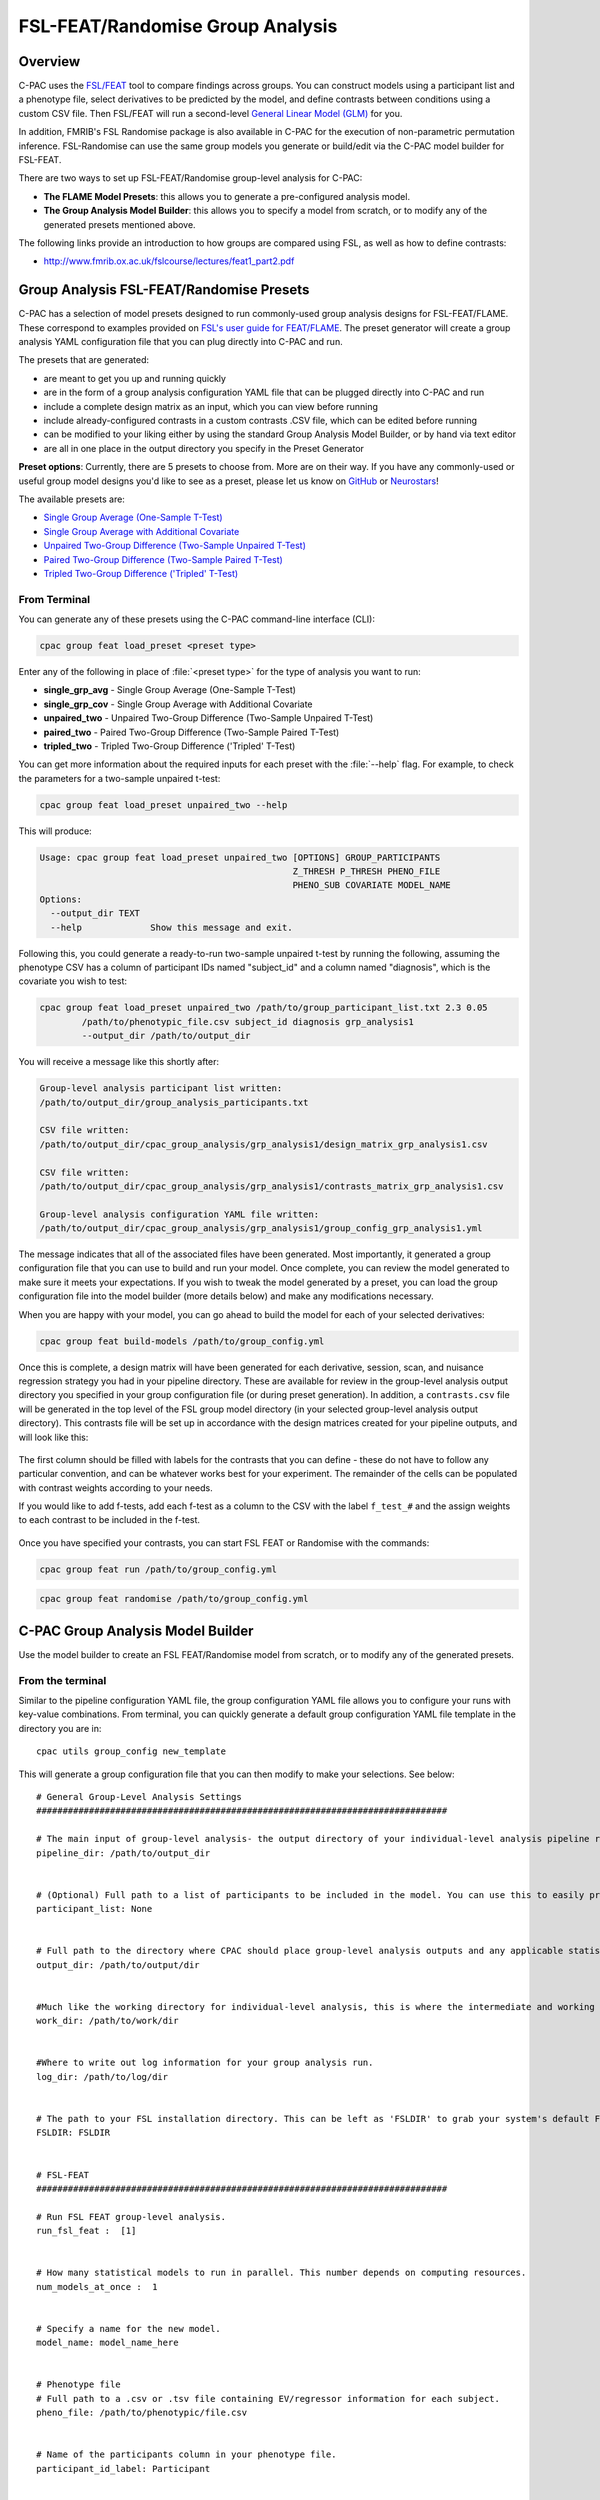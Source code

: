 ﻿FSL-FEAT/Randomise Group Analysis
=================================
Overview
^^^^^^^^

C-PAC uses the `FSL/FEAT <http://fsl.fmrib.ox.ac.uk/fsl/fslwiki/FEAT/UserGuide>`_ tool to compare findings across groups. You can construct models using a participant list and a phenotype file, select derivatives to be predicted by the model, and define contrasts between conditions using a custom CSV file. Then FSL/FEAT will run a second-level `General Linear Model (GLM) <http://fsl.fmrib.ox.ac.uk/fsl/fslwiki/FEAT/UserGuide#Appendix_A:_Brief_Overview_of_GLM_Analysis>`_ for you.

In addition, FMRIB's FSL Randomise package is also available in C-PAC for the execution of non-parametric permutation inference. FSL-Randomise can use the same group models you generate or build/edit via the C-PAC model builder for FSL-FEAT.

There are two ways to set up FSL-FEAT/Randomise group-level analysis for C-PAC:

* **The FLAME Model Presets**: this allows you to generate a pre-configured analysis model.
* **The Group Analysis Model Builder**: this allows you to specify a model from scratch, or to modify any of the generated presets mentioned above.

The following links provide an introduction to how groups are compared using FSL, as well as how to define contrasts:

* http://www.fmrib.ox.ac.uk/fslcourse/lectures/feat1_part2.pdf

Group Analysis FSL-FEAT/Randomise Presets
^^^^^^^^^^^^^^^^^^^^^^^^^^^^^^^^^^^^^^^^^^^^^^^^^^^^^^^^^^^^^^^
C-PAC has a selection of model presets designed to run commonly-used group analysis designs for FSL-FEAT/FLAME. These correspond to examples provided on `FSL's user guide for FEAT/FLAME <https://fsl.fmrib.ox.ac.uk/fsl/fslwiki/FEAT/UserGuide>`_. The preset generator will create a group analysis YAML configuration file that you can plug directly into C-PAC and run.

The presets that are generated:

* are meant to get you up and running quickly
* are in the form of a group analysis configuration YAML file that can be plugged directly into C-PAC and run
* include a complete design matrix as an input, which you can view before running
* include already-configured contrasts in a custom contrasts .CSV file, which can be edited before running
* can be modified to your liking either by using the standard Group Analysis Model Builder, or by hand via text editor
* are all in one place in the output directory you specify in the Preset Generator

**Preset options**: Currently, there are 5 presets to choose from. More are on their way. If you have any commonly-used or useful group model designs you'd like to see as a preset, please let us know on `GitHub <https://github.com/FCP-INDI/C-PAC/issues/new?assignees=&labels=enhancement%2Cuser-reported%2Cgroup-level+analysis&template=feature_request.yml&title=%E2%9C%A8+New+Preset+Group+Model+Design:+%5Bdesign+name%5D>`_ or `Neurostars <https://neurostars.org/tag/cpac>`_!

The available presets are:

* `Single Group Average (One-Sample T-Test) <https://fsl.fmrib.ox.ac.uk/fsl/fslwiki/FEAT/UserGuide#Single-Group_Average_.28One-Sample_T-Test.29>`_
* `Single Group Average with Additional Covariate <https://fsl.fmrib.ox.ac.uk/fsl/fslwiki/FEAT/UserGuide#Single-Group_Average_with_Additional_Covariate>`_
* `Unpaired Two-Group Difference (Two-Sample Unpaired T-Test) <https://fsl.fmrib.ox.ac.uk/fsl/fslwiki/FEAT/UserGuide#Unpaired_Two-Group_Difference_.28Two-Sample_Unpaired_T-Test.29>`_
* `Paired Two-Group Difference (Two-Sample Paired T-Test) <https://fsl.fmrib.ox.ac.uk/fsl/fslwiki/FEAT/UserGuide#Paired_Two-Group_Difference_.28Two-Sample_Paired_T-Test.29>`_
* `Tripled Two-Group Difference ('Tripled' T-Test) <https://fsl.fmrib.ox.ac.uk/fsl/fslwiki/FEAT/UserGuide#Tripled_Two-Group_Difference_.28.22Tripled.22_T-Test.29>`_

From Terminal
-------------
You can generate any of these presets using the C-PAC command-line interface (CLI):

.. code-block:: console

    cpac group feat load_preset <preset type>

Enter any of the following in place of :file:`<preset type>` for the type of analysis you want to run:

* **single_grp_avg** - Single Group Average (One-Sample T-Test)
* **single_grp_cov** - Single Group Average with Additional Covariate
* **unpaired_two** - Unpaired Two-Group Difference (Two-Sample Unpaired T-Test)
* **paired_two** - Paired Two-Group Difference (Two-Sample Paired T-Test)
* **tripled_two** - Tripled Two-Group Difference ('Tripled' T-Test)

You can get more information about the required inputs for each preset with the :file:`--help` flag. For example, to check the parameters for a two-sample unpaired t-test:

.. code-block:: console

    cpac group feat load_preset unpaired_two --help

This will produce:

.. code-block:: console

    Usage: cpac group feat load_preset unpaired_two [OPTIONS] GROUP_PARTICIPANTS
                                                    Z_THRESH P_THRESH PHENO_FILE
                                                    PHENO_SUB COVARIATE MODEL_NAME
    Options:
      --output_dir TEXT
      --help             Show this message and exit.

Following this, you could generate a ready-to-run two-sample unpaired t-test by running the following, assuming the phenotype CSV has a column of participant IDs named "subject_id" and a column named "diagnosis", which is the covariate you wish to test:

.. code-block:: console

    cpac group feat load_preset unpaired_two /path/to/group_participant_list.txt 2.3 0.05
            /path/to/phenotypic_file.csv subject_id diagnosis grp_analysis1 
            --output_dir /path/to/output_dir

You will receive a message like this shortly after:

.. code-block:: console

    Group-level analysis participant list written:
    /path/to/output_dir/group_analysis_participants.txt

    CSV file written:
    /path/to/output_dir/cpac_group_analysis/grp_analysis1/design_matrix_grp_analysis1.csv

    CSV file written:
    /path/to/output_dir/cpac_group_analysis/grp_analysis1/contrasts_matrix_grp_analysis1.csv

    Group-level analysis configuration YAML file written:
    /path/to/output_dir/cpac_group_analysis/grp_analysis1/group_config_grp_analysis1.yml

The message indicates that all of the associated files have been generated. Most importantly, it generated a group configuration file that you can use to build and run your model. Once complete, you can review the model generated to make sure it meets your expectations. If you wish to tweak the model generated by a preset, you can load the group configuration file into the model builder (more details below) and make any modifications necessary.

When you are happy with your model, you can go ahead to build the model for each of your selected derivatives:

.. code-block:: console

    cpac group feat build-models /path/to/group_config.yml

Once this is complete, a design matrix will have been generated for each derivative, session, scan, and nuisance regression strategy you had in your pipeline directory. These are available for review in the group-level analysis output directory you specified in your group configuration file (or during preset generation). In addition, a ``contrasts.csv`` file will be generated in the top level of the FSL group model directory (in your selected group-level analysis output directory). This contrasts file will be set up in accordance with the design matrices created for your pipeline outputs, and will look like this:

.. figure:: /_images/ga_contrast_csv.png

The first column should be filled with labels for the contrasts that you can define - these do not have to follow any particular convention, and can be whatever works best for your experiment.  The remainder of the cells can be populated with contrast weights according to your needs.

If you would like to add f-tests, add each f-test as a column to the CSV with the label ``f_test_#`` and the assign weights to each contrast to be included in the f-test.

.. figure:: /_images/ga_contrast_ftest.png

Once you have specified your contrasts, you can start FSL FEAT or Randomise with the commands:

.. code-block:: console

    cpac group feat run /path/to/group_config.yml

.. code-block:: console

    cpac group feat randomise /path/to/group_config.yml

C-PAC Group Analysis Model Builder
^^^^^^^^^^^^^^^^^^^^^^^^^^^^^^^^^^
Use the model builder to create an FSL FEAT/Randomise model from scratch, or to modify any of the generated presets.

From the terminal
-----------------

Similar to the pipeline configuration YAML file, the group configuration YAML file allows you to configure your runs with key-value combinations. From terminal, you can quickly generate a default group configuration YAML file template in the directory you are in: ::

    cpac utils group_config new_template

This will generate a group configuration file that you can then modify to make your selections. See below: ::

    # General Group-Level Analysis Settings
    ##############################################################################

    # The main input of group-level analysis- the output directory of your individual-level analysis pipeline run (pre-processing & derivatives for each participant). This should be a path to your C-PAC individual-level run's pipeline folder, which includes the sub-directories labeled with the participant IDs.
    pipeline_dir: /path/to/output_dir


    # (Optional) Full path to a list of participants to be included in the model. You can use this to easily prune participants from your model. In group-level analyses involving phenotype files, this allows you to prune participants without removing them from the phenotype CSV/TSV file. This should be a text file with one subject per line. An easy way to manually create this file is to copy the participant ID column from your phenotype file.
    participant_list: None


    # Full path to the directory where CPAC should place group-level analysis outputs and any applicable statistical model files.
    output_dir: /path/to/output/dir


    #Much like the working directory for individual-level analysis, this is where the intermediate and working files will be stored during your run. This directory can be deleted later on. However, saving this directory allows the group analysis run to skip steps that have been already completed, in the case of re-runs.
    work_dir: /path/to/work/dir


    #Where to write out log information for your group analysis run.
    log_dir: /path/to/log/dir


    # The path to your FSL installation directory. This can be left as 'FSLDIR' to grab your system's default FSL installation. However, if you prefer to use a specific install of FSL, you can enter the path here.
    FSLDIR: FSLDIR


    # FSL-FEAT
    ##############################################################################

    # Run FSL FEAT group-level analysis.
    run_fsl_feat :  [1]


    # How many statistical models to run in parallel. This number depends on computing resources.
    num_models_at_once :  1


    # Specify a name for the new model.
    model_name: model_name_here


    # Phenotype file
    # Full path to a .csv or .tsv file containing EV/regressor information for each subject.
    pheno_file: /path/to/phenotypic/file.csv


    # Name of the participants column in your phenotype file.
    participant_id_label: Participant


    # Specify which EVs from your phenotype are categorical or numerical. Of those which are numerical, specify which are to be demeaned.
    # ev_selections: {'demean': ['Age'], 'categorical': ['Sex', 'Diagnosis']}
    ev_selections: {'demean': [], 'categorical': []}


    # Specify the formula to describe your model design. Essentially, including EVs in this formula inserts them into the model. The most basic format to include each EV you select would be 'EV + EV + EV + ..', etc. You can also select to include MeanFD, Measure_Mean, and Custom_ROI_Mean here. See the C-PAC User Guide for more detailed information regarding formatting your design formula.
    # design_formula: Sex + Diagnosis + Age + MeanFD_Jenkinson + Custom_ROI_Mean
    design_formula:


    # Choose the derivatives to run the group model on.
    #
    # These must be written out as a list, and must be one of the options listed below.
    #
    # For z-scored analyses:
    # 'alff_to_standard_zstd', 'alff_to_standard_smooth_zstd', 'falff_to_standard_zstd', 'falff_to_standard_smooth_zstd', 'reho_to_standard_zstd', 'reho_to_standard_smooth_zstd', 'sca_roi_files_to_standard_fisher_zstd', 'sca_roi_files_to_standard_smooth_fisher_zstd', 'vmhc_fisher_zstd_zstat_map', 'dr_tempreg_maps_zstat_files_to_standard', 'dr_tempreg_maps_zstat_files_to_standard_smooth', 'sca_tempreg_maps_zstat_files', 'sca_tempreg_maps_zstat_files_smooth', 'centrality_outputs_zstd', 'centrality_outputs_smoothed_zstd'
    #
    # Example input: derivative_list :  ['alff_to_standard_smooth_zstd', 'sca_roi_files_to_standard_smooth_fisher_zstd']
    #
    derivative_list: []


    # Choose whether to use a group mask or individual-specific mask when calculating the output means to be used as a regressor.
    #
    # This only takes effect if you include the 'Measure_Mean' regressor in your Design Matrix Formula.
    mean_mask: ['Group Mask']


    # Full path to a NIFTI file containing one or more ROI masks. The means of the masked regions will then be computed for each subject's output and will be included in the model as regressors (one for each ROI in the mask file) if you include 'Custom_ROI_Mean' in the Design Matrix Formula.
    # custom_roi_mask: /path/to/mask.nii.gz
    custom_roi_mask: None


    # Choose the coding scheme to use when generating your model. 'Treatment' encoding is generally considered the typical scheme. Consult the User Guide for more information.
    #
    # Available options:
    # 'Treatment', 'Sum'
    #
    coding_scheme: ['Treatment']


    # Specify whether FSL should model the variance for each group separately.
    #
    # If this option is enabled, you must specify a grouping variable below.
    group_sep: Off


    # The name of the EV that should be used to group subjects when modeling variances.
    #
    # If you do not wish to model group variances separately, set this value to None.
    grouping_var: None


    # Only voxels with a Z-score higher than this value will be considered significant.
    z_threshold: ['2.3']


    # Significance threshold (P-value) to use when doing cluster correction for multiple comparisons.
    p_threshold: ['0.05']


    # For repeated measures only. Enter the session names in your dataset that you wish to include within the same model (this is for repeated measures / within-subject designs).\n\nTip: These will be the names listed as "unique_id" in the original individual-level participant list, or the labels in the original data directories you marked as {session} while creating the CPAC participant list.
    # sessions_list: ['ses-01', 'ses-02']
    sessions_list: []


    # For repeated measures only. Enter the series names in your dataset that you wish to include within the same model (this is for repeated measures / within-subject designs).\n\nTip: These will be the labels listed under "func:" in the original individual-level participant list, or the labels in the original data directories you marked as {series} while creating the CPAC participant list.
    # series_list: ['task-rest_run-1', 'task-rest_run-2']
    series_list: []


    # Specify your contrasts here. For example, if two of your available contrasts are EV1 and EV0, you can enter contrast descriptions such as 'EV1 - EV0 = 0' or 'EV1 = 0'. Consult the User Guide for more information about describing contrasts. Alternatively, you can provide your own custom-written contrasts matrix in a CSV file in the 'Custom Contrasts Matrix' field below.
    # contrasts: ['C(Diagnosis)[T.ADHD] - C(Diagnosis)[T.Typical] = 0', 'C(Diagnosis)[T.Typical] - C(Diagnosis)[T.ADHD] = 0']
    contrasts: []


    # Optional: A list of f-test strings containing contrasts. If you do not wish to run f-tests, leave this blank.
    f_tests: []


    # Optional: Full path to a CSV file which specifies the contrasts you wish to run in group analysis. Consult the User Guide for proper formatting.
    # If you wish to use the standard contrast builder, leave this field blank. If you provide a path for this option, CPAC will use your custom contrasts matrix instead, and will use the f-tests described in this custom file only (ignoring those you have input in the f-tests field above).
    # If you wish to include f-tests, create a new column in your CSV file for each f-test named 'f_test_1', 'f_test_2', .. etc. Then, mark the contrasts you would like to include in each f-test with a 1, and mark the rest 0. Note that you must select at least two contrasts per f-test.
    custom_contrasts: None


    # FSL-Randomise
    ##############################################################################

    # Run Randomise
    run_randomise :  [0]


    # Number of permutations you would like to use when building up the null distribution to test against.
    randomise_permutation :  500


    # Cluster-based thresholding corrected for multiple comparisons by using the null distribution of the max (across the image) cluster mask.
    randomise_thresh :  5


    # Demean data temporally before model fitting.
    randomise_demean :  True


    # From the FMRIB FSL-Randomise user guide: TFCE (Threshold-Free Cluster Enhancement) is a new method for finding 'clusters' in your data without having to define clusters in a binary way. Cluster-like structures are enhanced but the image remains fundamentally voxelwise.
    randomise_tfce :  True

When you are done specifying your model, you can go ahead to build the model for each of your selected derivatives:

.. code-block:: console

    cpac group feat build-models /path/to/group_config.yml

Once this is complete, a design matrix will have been generated for each derivative, session, scan, and nuisance regression strategy you had in your pipeline directory. These are available for review in the group-level analysis output directory you specified in your group configuration file (or during preset generation). In addition, a ``contrasts.csv`` file will be generated in the top level of the FSL group model directory (in your selected group-level analysis output directory). This contrasts file will be set up in accordance with the design matrices created for your pipeline outputs, and will look like this:

.. figure:: /_images/ga_contrast_csv.png

The first column should be filled with labels for the contrasts that you can define - these do not have to follow any particular convention, and can be whatever works best for your experiment.  The remainder of the cells can be populated with contrast weights according to your needs.

If you would like to add f-tests, add each f-test as a column to the CSV with the label ``f_test_#`` and the assign weights to each contrast to be included in the f-test.

.. figure:: /_images/ga_contrast_ftest.png

Once you have specified your contrasts, you can start FSL FEAT or Randomise with the commands:

.. code-block:: console

    cpac group feat run /path/to/group_config.yml

.. code-block:: console

    cpac group feat randomise /path/to/group_config.yml


